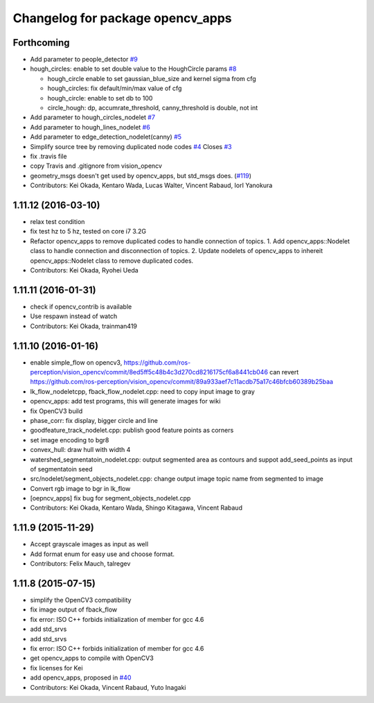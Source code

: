 ^^^^^^^^^^^^^^^^^^^^^^^^^^^^^^^^^
Changelog for package opencv_apps
^^^^^^^^^^^^^^^^^^^^^^^^^^^^^^^^^

Forthcoming
-----------
* Add parameter to people_detector `#9 <https://github.com/ros-perception/opencv_apps/issues/9>`_
* hough_circles: enable to set double value to the HoughCircle params `#8 <https://github.com/ros-perception/opencv_apps/issues/8>`_

  * hough_circle enable to set gaussian_blue_size and kernel sigma from cfg
  * hough_circles: fix default/min/max value of cfg
  * hough_circle: enable to set db to 100
  * circle_hough: dp, accumrate_threshold, canny_threshold is double, not int

* Add parameter to hough_circles_nodelet `#7 <https://github.com/ros-perception/opencv_apps/issues/7>`_
* Add parameter to hough_lines_nodelet `#6 <https://github.com/ros-perception/opencv_apps/issues/6>`_
* Add parameter to edge_detection_nodelet(canny) `#5 <https://github.com/ros-perception/opencv_apps/issues/5>`_
* Simplify source tree by removing duplicated node codes `#4 <https://github.com/ros-perception/opencv_apps/issues/4>`_  Closes `#3 <https://github.com/ros-perception/opencv_apps/issues/3>`_
* fix .travis file
* copy Travis and .gitignore from vision_opencv
* geometry_msgs doesn't get used by opencv_apps, but std_msgs does. (`#119 <https://github.com/ros-perception/vision_opencv/pull/119>`_)
* Contributors: Kei Okada, Kentaro Wada, Lucas Walter, Vincent Rabaud, IorI Yanokura

1.11.12 (2016-03-10)
--------------------
* relax test condition
* fix test hz to 5 hz, tested on core i7 3.2G
* Refactor opencv_apps to remove duplicated codes to handle connection of
  topics.
  1. Add opencv_apps::Nodelet class to handle connection and disconnection of
  topics.
  2. Update nodelets of opencv_apps to inhereit opencv_apps::Nodelet class
  to remove duplicated codes.
* Contributors: Kei Okada, Ryohei Ueda

1.11.11 (2016-01-31)
--------------------
* check if opencv_contrib is available
* Use respawn instead of watch
* Contributors: Kei Okada, trainman419

1.11.10 (2016-01-16)
--------------------
* enable simple_flow on opencv3, https://github.com/ros-perception/vision_opencv/commit/8ed5ff5c48b4c3d270cd8216175cf6a8441cb046 can revert https://github.com/ros-perception/vision_opencv/commit/89a933aef7c11acdb75a17c46bfcb60389b25baa
* lk_flow_nodeletcpp, fback_flow_nodelet.cpp: need to copy input image to gray
* opencv_apps: add test programs, this will generate images for wiki
* fix OpenCV3 build
* phase_corr: fix display, bigger circle and line
* goodfeature_track_nodelet.cpp: publish good feature points as corners
* set image encoding to bgr8
* convex_hull: draw hull with width 4
* watershed_segmentatoin_nodelet.cpp: output segmented area as contours and suppot add_seed_points as input of segmentatoin seed
* src/nodelet/segment_objects_nodelet.cpp: change output image topic name from segmented to image
* Convert rgb image to bgr in lk_flow
* [oepncv_apps] fix bug for segment_objects_nodelet.cpp
* Contributors: Kei Okada, Kentaro Wada, Shingo Kitagawa, Vincent Rabaud

1.11.9 (2015-11-29)
-------------------
* Accept grayscale images as input as well
* Add format enum for easy use and choose format.
* Contributors: Felix Mauch, talregev

1.11.8 (2015-07-15)
-------------------
* simplify the OpenCV3 compatibility
* fix image output of fback_flow
* fix error: ISO C++ forbids initialization of member for gcc 4.6
* add std_srvs
* add std_srvs
* fix error: ISO C++ forbids initialization of member for gcc 4.6
* get opencv_apps to compile with OpenCV3
* fix licenses for Kei
* add opencv_apps, proposed in `#40 <https://github.com/ros-perception/vision_opencv/issues/40>`_
* Contributors: Kei Okada, Vincent Rabaud, Yuto Inagaki
